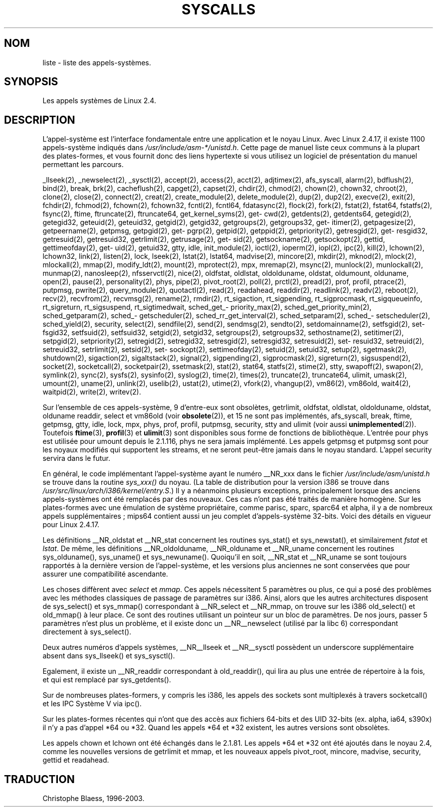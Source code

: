 .\" Copyright (C) 1998 Andries Brouwer (aeb@cwi.nl)
.\"
.\" Permission is granted to make and distribute verbatim copies of this
.\" manual provided the copyright notice and this permission notice are
.\" preserved on all copies.
.\"
.\" Permission is granted to copy and distribute modified versions of this
.\" manual under the conditions for verbatim copying, provided that the
.\" entire resulting derived work is distributed under the terms of a
.\" permission notice identical to this one
.\" 
.\" Since the Linux kernel and libraries are constantly changing, this
.\" manual page may be incorrect or out-of-date.  The author(s) assume no
.\" responsibility for errors or omissions, or for damages resulting from
.\" the use of the information contained herein.  The author(s) may not
.\" have taken the same level of care in the production of this manual,
.\" which is licensed free of charge, as they might when working
.\" professionally.
.\" 
.\" Formatted or processed versions of this manual, if unaccompanied by
.\" the source, must acknowledge the copyright and authors of this work.
.\"
.\" Traduction 12/12/1998 par Christophe Blaess (ccb@club-internet.fr)
.\" LDP-man-pages-1.21
.\" 18/07/2003 - LDP-man-pages-1.56 
.TH SYSCALLS 2 "18 juillet 2003" LDP "Manuel du programmeur Linux"
.SH NOM
liste \- liste des appels-systèmes.
.SH SYNOPSIS
Les appels systèmes de Linux 2.4.
.SH DESCRIPTION
L'appel-système est l'interface fondamentale entre une application et
le noyau Linux. Avec Linux 2.4.17, il existe 1100 appels-système indiqués dans 
.IR /usr/include/asm-*/unistd.h .
Cette page de manuel liste ceux communs à la plupart des plates-formes, et vous
fournit donc des liens hypertexte si vous utilisez un logiciel de présentation
du manuel permettant les parcours.

_llseek(2),
_newselect(2),
_sysctl(2),
accept(2),
access(2),
acct(2),
adjtimex(2),
afs_syscall,
alarm(2),
bdflush(2),
bind(2),
break,
brk(2),
cacheflush(2),
capget(2),
capset(2),
chdir(2),
chmod(2),
chown(2), chown32,
chroot(2),
clone(2),
close(2),
connect(2),
creat(2),
create_module(2),
delete_module(2),
dup(2),
dup2(2),
execve(2),
exit(2),
fchdir(2),
fchmod(2),
fchown(2), fchown32,
fcntl(2), fcntl64,
fdatasync(2),
flock(2),
fork(2),
fstat(2), fstat64,
fstatfs(2),
fsync(2),
ftime,
ftruncate(2), ftruncate64,
get\%_kernel\%_syms(2),
get\%cwd(2),
get\%dents(2), get\%dents64,
get\%egid(2), get\%egid32,
get\%euid(2), get\%euid32,
get\%gid(2), get\%gid32,
get\%groups(2), get\%groups32,
get\%itimer(2),
get\%pagesize(2),
get\%peername(2),
get\%pmsg,
get\%pgid(2),
get\%pgrp(2),
get\%pid(2),
get\%ppid(2),
get\%priority(2),
get\%resgid(2), get\%resgid32,
get\%resuid(2), get\%resuid32,
get\%rlimit(2),
get\%rusage(2),
get\%sid(2),
get\%sockname(2),
get\%sockopt(2),
get\%tid,
get\%timeofday(2),
get\%uid(2), get\%uid32,
gtty,
idle,
init_module(2),
ioctl(2),
io\%perm(2),
iopl(2),
ipc(2),
kill(2),
lchown(2), lchown32,
link(2),
listen(2), 
lock,
lseek(2),
lstat(2), lstat64,
madvise(2),
mincore(2),
mkdir(2),
mknod(2),
mlock(2),
mlockall(2),
mmap(2),
modify_ldt(2),
mount(2),
mprotect(2),
mpx,
mremap(2),
msync(2),
munlock(2),
munlockall(2),
munmap(2),
nanosleep(2),
nfsservctl(2),
nice(2),
oldfstat, oldlstat, oldolduname, oldstat, oldumount, olduname,
open(2),
pause(2),
personality(2),
phys,
pipe(2),
pivot_root(2),
poll(2),
prctl(2),
pread(2),
prof, profil,
ptrace(2),
putpmsg,
pwrite(2),
query_module(2),
quotactl(2),
read(2),
readahead,
readdir(2),
readlink(2),
readv(2),
reboot(2),
recv(2), recvfrom(2), recvmsg(2),
rename(2),
rmdir(2),
rt_sigaction,
rt_sigpending,
rt_sigprocmask,
rt_sigqueueinfo,
rt_sigreturn,
rt_sigsuspend,
rt_sigtimedwait,
sched_\%get_\%priority_max(2),
sched_\%get_\%priority_min(2),
sched_\%get\%param(2),
sched_\%get\%scheduler(2),
sched_\%rr_\%get_\%interval(2),
sched_\%set\%param(2),
sched_\%set\%scheduler(2),
sched_\%yield(2),
security,
select(2),
sendfile(2),
send(2), sendmsg(2), sendto(2),
set\%domainname(2),
set\%fsgid(2), set\%fsgid32,
set\%fsuid(2), set\%fsuid32,
set\%gid(2), set\%gid32,
set\%groups(2), set\%groups32,
set\%hostname(2),
set\%itimer(2),
set\%pgid(2),
set\%priority(2),
set\%regid(2), set\%regid32,
set\%resgid(2), set\%resgid32,
set\%resuid(2), set\%resuid32,
set\%reuid(2), set\%reuid32,
set\%rlimit(2),
set\%sid(2),
set\%sockopt(2),
set\%timeofday(2),
set\%uid(2), set\%uid32,
setup(2),
sgetmask(2),
shutdown(2),
sigaction(2),
sigaltstack(2),
signal(2),
sigpending(2),
sigprocmask(2),
sigreturn(2),
sigsuspend(2),
socket(2),
socketcall(2),
socketpair(2),
ssetmask(2),
stat(2), stat64,
statfs(2),
stime(2),
stty,
swapoff(2),
swapon(2),
symlink(2),
sync(2),
sysfs(2),
sysinfo(2),
syslog(2),
time(2),
times(2),
truncate(2), truncate64,
ulimit,
umask(2),
umount(2),
uname(2),
unlink(2),
uselib(2),
ustat(2),
utime(2),
vfork(2),
vhangup(2),
vm86(2),
vm86old,
wait4(2),
waitpid(2),
write(2),
writev(2).


Sur l'ensemble de ces appels-système, 9 d'entre-eux sont obsolètes, 
getrlimit, oldfstat, oldlstat, oldolduname, oldstat, olduname
readdir, select et vm86old
(voir
.BR obsolete (2)),
et 15 ne sont pas implémentés,
afs_syscall, break, ftime, getpmsg, gtty, idle, lock, mpx, phys,
prof, profil, putpmsg, security, stty and ulimit (voir aussi
.BR unimplemented (2)).
Toutefois
.BR ftime (3),
.BR profil (3)
et
.BR ulimit (3)
sont disponibles sous forme de fonctions de bibliothèque.
L'entrée pour phys est utilisée pour umount depuis le 2.1.116, phys ne sera
jamais implémenté. Les appels getpmsg et putpmsg sont pour les noyaux
modifiés qui supportent les streams, et ne seront peut-être jamais dans le noyau
standard. L'appel security servira dans le futur.

En général, le code implémentant l'appel-système ayant le numéro __NR_xxx 
dans le fichier
.I /usr/include/asm/unistd.h
se trouve dans la routine
.IR sys_xxx()
du noyau.
(La table de distribution pour la version i386 se trouve dans
.IR /usr/src/linux/arch/i386/kernel/entry.S .)
Il y a néanmoins plusieurs exceptions, principalement lorsque des anciens
appels-systèmes ont été remplacés par des nouveaux. Ces cas n'ont pas été
traités de manière homogène.
Sur les plates-formes avec une émulation de système propriétaire, comme
parisc, sparc, sparc64 et alpha, il y a de nombreux appels supplémentaires\ ;
mips64 contient aussi un jeu complet d'appels-système 32-bits.
Voici des détails en vigueur pour Linux 2.4.17.

Les définitions __NR_oldstat et __NR_stat concernent les routines
sys_stat() et sys_newstat(), et similairement
.I fstat
et
.IR lstat .
De même, les définitions __NR_oldolduname, __NR_olduname et
__NR_uname concernent les routines sys_olduname(), sys_uname()
et sys_newuname().
Quoiqu'il en soit, __NR_stat et __NR_uname se sont toujours rapportés
à la dernière version de l'appel-système, et les versions plus anciennes
ne sont conservées que pour assurer une compatibilité ascendante.

Les choses diffèrent avec
.I select
et
.IR mmap .
Ces appels nécessitent 5 paramètres ou plus, ce qui a posé des problèmes
avec les méthodes classiques de passage de paramètres sur i386.
Ainsi, alors que les autres architectures disposent de
sys_select() et sys_mmap() correspondant à __NR_select
et __NR_mmap, on trouve sur les i386 old_select()
et old_mmap() à leur place. Ce sont des routines utilisant un
pointeur sur un bloc de paramètres. De nos jours, passer 5 paramètres
n'est plus un problème, et il existe donc un __NR__newselect (utilisé
par la libc 6) correspondant directement à sys_select().

Deux autres numéros d'appels systèmes, __NR__llseek et __NR__sysctl
possèdent un underscore supplémentaire absent dans sys_llseek() et sys_sysctl().

Egalement, il existe un __NR_readdir correspondant à old_readdir(),
qui lira au plus une entrée de répertoire à la fois, et qui est
remplacé par sys_getdents().

Sur de nombreuses plates-formers, y compris les i386, les appels des sockets
sont multiplexés à travers socketcall() et les IPC Système V via ipc().

Sur les plates-formes récentes qui n'ont que des accès aux fichiers 64-bits
et des UID 32-bits (ex. alpha, ia64, s390x) il n'y a pas d'appel *64 ou *32.
Quand les appels *64 et *32 existent, les autres versions sont obsolètes.

Les appels chown et lchown ont été échangés dans le 2.1.81. Les appels *64 et
*32 ont été ajoutés dans le noyau 2.4, comme les nouvelles versions de
getrlimit et mmap, et les nouveaux appels pivot_root, mincore, madvise,
security, gettid et readahead.

.SH TRADUCTION
Christophe Blaess, 1996-2003.
